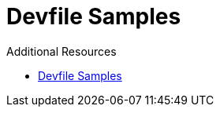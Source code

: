 [id="ref_devfile-samples_{context}"]
= Devfile Samples

.Additional Resources

* https://github.com/devfile/api/tree/master/samples/devfiles[Devfile Samples]
